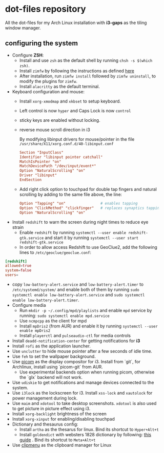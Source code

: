 * dot-files repository
All the dot-files for my Arch Linux installation with *i3-gaps* as the tiling window manager.

** configuring the system

+ Configure *ZSH*:
  + Install and use ~zsh~ as the default shell by running ~chsh -s $(which zsh)~.
  + Install ~zimfw~ by following the instructions as defined [[https://github.com/zimfw/zimfw][here]]
  + After installation, run ~zimfw install~ followed by ~zimfw uninstall~, to modify the plugins for ~zimfw~.
  + Install ~alacritty~ as the default terminal.
+ Keyboard configuration and mouse:
  + Install ~xorg-xmodmap~ and ~xkbset~ to setup keyboard.
  + Left control is now =hyper= and Caps Lock is now =control= 
  + sticky keys are enabled without locking.
  + reverse mouse scroll direction in i3

     By modifying libinput drivers for mouse/pointer in the file
     =/usr/share/X11/xorg.conf.d/40-libinput.conf=

     #+BEGIN_SRC conf
Section "InputClass"
Identifier "libinput pointer catchall"
MatchIsPointer "on"
MatchDevicePath "/dev/input/event*"
Option "NaturalScrolling" "on"
Driver "libinput"
EndSection
     #+END_SRC
  + Add right click option to touchpad for double tap fingers and natural
     scrolling by adding to the same file above, the line:
     #+BEGIN_SRC conf
Option "Tapping" "on"                # enables tapping
Option "ClickMethod" "clickfinger"   # replaces synaptics tapping setup
Option "NaturalScrolling" "on"
#+END_SRC
+ Install =redshift= to warn the screen during night times to reduce eye strain
  + Enable ~redshift~  by running ~systemctl --user enable redshift-gtk.service~ and start it by running ~systemctl --user start redshift-gtk.service~
  + In order to allow access Redshift to use GeoClue2, add the following lines to ~/etc/geoclue/geoclue.conf~: 
#+begin_src conf
[redshift]
allowed=true
system=false
users=
#+end_src
+ copy =low-battery-alert.service= and =low-battery-alert.timer= to =/etc/systemd/system/= and enable both of them by running =sudo systemctl enable low-battery-alert.service= and =sudo systemctl enable low-battery-alert.timer=.
+ Configure media
  + Run ~mkdir -p ~/.config/mpd/playlists~ and  enable ~mpd~ service by running: ~sudo systemctl enable mpd.service~
  + Use ~ncmpcpp~ as the client for mpd
  + Install ~mpDris2~ (from AUR) and enable it by running ~systemctl --user enable mpDris2~
  + Install =playerctl= and =pulseaudio-ctl= for media controls
+ Install ~deadd-notification-center~ for getting notifications for  *i3*
+ Install ~rofi~ as the application launcher.
+ Use =unclutter= to hide mouse pointer after a few seconds of idle time.
+ Use =feh= to set the wallpaper background.
+ Use [[https://github.com/yshui/picom/][picom]] as the display compositor for i3. Install from `git`, for Archlinux, install using `picom-git` from AUR.
  + Use experimental backends option when running picom, otherwise the `glx` backend will not work.
+ Use ~udiskie~ to get notifications and manage devices connected to the system.
+ Use =i3lock= as the lockscreen for i3. Install =xss-lock= and =xautolock= for power management during lock.
+ Use =maim= and =xdotool= to take desktop screenshots. =xdotool= is also used to get picture in picture effect using i3.
+ Install =xorg-backlight= brightness of the screen
+ Install =xorg-xinput= for enabling/disabling touchpad
+ Dictionary and thesaurus config:
  + Install =artha= as the thesarus for linux. Bind its shortcut to =Hyper+Alt+t=
  + Install =goldendict= with websters 1828 dictionary by following: [[http://eduardosanchez.me/2015/09/07/installing-websters-revised-unabridged-dictionary-on-ubuntu-gnulinux/][this guide]] . Bind its shortcut to =Meta+Alt+t=
+ Use [[https://github.com/cdown/clipmenu][clipmenu]] as the clipboard manager for Linux
